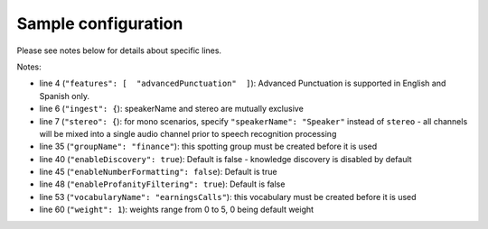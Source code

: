 Sample configuration
--------------------

Please see notes below for details about specific lines.



.. code-block:: json
  :linenos:
  :emphasize-lines: 4, 6, 7, 35, 40, 41, 45, 48, 53, 60

  {
    "speechModel": {
      "language": "es-US",
      "features": [  "advancedPunctuation"  ]
    },
    "ingest": {
      "stereo": {
        "left": {
          "speakerName": "Agent"
        },
        "right": {
          "speakerName": "Caller"
        }
      }
    },
    "prediction": {
      "detectors": [
        {
          "detectorName": "PCI",
          "redactor": {
            "transcript": {
              "replacement": "[redacted]"
            },
            "audio": {
              "tone": 170,
              "gain": 0.5
            }
          }
        }
      ]
    },
    "spotting": {
      "groups": [
        {
            "groupName": "finance"
        }
      ]
    },
    "knowledge": {
        "enableDiscovery": true
     
    },
    "transcript": {
        "formatting": {
          "enableNumberFormatting": false
        },
        "contentFiltering": {
          "enableProfanityFiltering": true
        }
    },
    "vocabularies": [
      {
        "vocabularyName": "earningsCalls"
      },
      {
        "terms": [
          {
            "term": "VoiceBase",
            "soundsLike": [ "voice base" ],
            "weight": 1
          },
          {
            "term": "Malala Yousafzai"
          }
        ]
      }
    ],
    "publish": {}
  }

Notes:

- line 4 (``"features": [  "advancedPunctuation"  ]``): Advanced Punctuation is supported in English and Spanish only.
- line 6 (``"ingest": {``): speakerName and stereo are mutually exclusive
- line 7 (``"stereo": {``): for mono scenarios, specify ``"speakerName": "Speaker"`` instead of ``stereo`` - all channels will be mixed into a single audio channel prior to speech recognition processing
- line 35 (``"groupName": "finance"``): this spotting group must be created before it is used
- line 40 (``"enableDiscovery": true``): Default is false - knowledge discovery is disabled by default
- line 45 (``"enableNumberFormatting": false``): Default is true
- line 48 (``"enableProfanityFiltering": true``): Default is false
- line 53 (``"vocabularyName": "earningsCalls"``): this vocabulary must be created before it is used
- line 60 (``"weight": 1``):  weights range from 0 to 5, 0 being default weight
